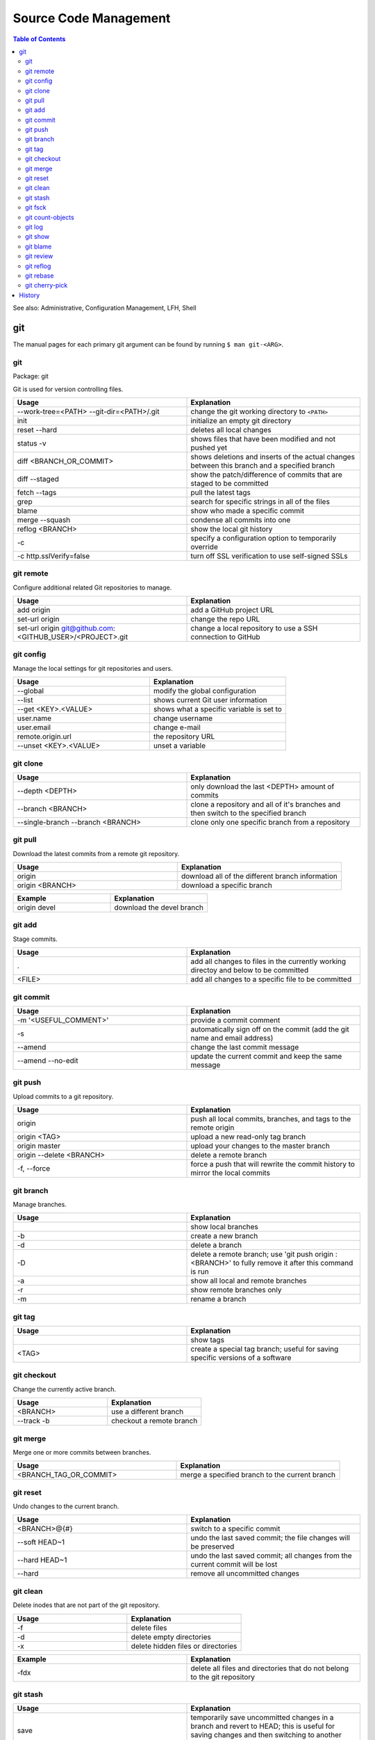 Source Code Management
======================

.. contents:: Table of Contents

See also: Administrative, Configuration Management, LFH, Shell

git
---

The manual pages for each primary git argument can be found by running ``$ man git-<ARG>``.

git
~~~

Package: git

Git is used for version controlling files.

.. csv-table::
   :header: Usage, Explanation
   :widths: 20, 20

   "--work-tree=<PATH> --git-dir=<PATH>/.git", "change the git working directory to ``<PATH>``"
   "init", "initialize an empty git directory"
   "reset --hard", "deletes all local changes"
   "status -v", "shows files that have been modified and not pushed yet"
   "diff <BRANCH_OR_COMMIT>", "shows deletions and inserts of the actual changes between this branch and a specified branch"
   diff --staged, show the patch/difference of commits that are staged to be committed
   "fetch --tags", "pull the latest tags"
   "grep", "search for specific strings in all of the files"
   "blame", "show who made a specific commit"
   "merge --squash", "condense all commits into one"
   "reflog <BRANCH>", "show the local git history"
   "-c", "specify a configuration option to temporarily override"
   "-c http.sslVerify=false", "turn off SSL verification to use self-signed SSLs"

git remote
~~~~~~~~~~

Configure additional related Git repositories to manage.

.. csv-table::
   :header: Usage, Explanation
   :widths: 20, 20

   "add origin", "add a GitHub project URL"
   "set-url origin", "change the repo URL"
   "set-url origin git@github.com:<GITHUB_USER>/<PROJECT>.git", "change a local repository to use a SSH connection to GitHub"

git config
~~~~~~~~~~

Manage the local settings for git repositories and users.

.. csv-table::
   :header: Usage, Explanation
   :widths: 20, 20

   "--global", "modify the global configuration"
   "--list", "shows current Git user information"
   "--get <KEY>.<VALUE>", "shows what a specific variable is set to"
   "user.name", "change username"
   "user.email", "change e-mail"
   "remote.origin.url", "the repository URL"
   "--unset <KEY>.<VALUE>", "unset a variable"

git clone
~~~~~~~~~

.. csv-table::
   :header: Usage, Explanation
   :widths: 20, 20

   "--depth <DEPTH>", "only download the last <DEPTH> amount of commits"
   --branch <BRANCH>, clone a repository and all of it's branches and then switch to the specified branch
   --single-branch --branch <BRANCH>, clone only one specific branch from a repository

git pull
~~~~~~~~

Download the latest commits from a remote git repository.

.. csv-table::
   :header: Usage, Explanation
   :widths: 20, 20

   "origin", "download all of the different branch information"
   "origin <BRANCH>", "download a specific branch"

.. csv-table::
   :header: Example, Explanation
   :widths: 20, 20

   "origin devel", "download the devel branch"

git add
~~~~~~~

Stage commits.

.. csv-table::
   :header: Usage, Explanation
   :widths: 20, 20

   ".", "add all changes to files in the currently working directoy and below to be committed"
   "<FILE>", "add all changes to a specific file to be committed"

git commit
~~~~~~~~~~

.. csv-table::
   :header: Usage, Explanation
   :widths: 20, 20

   "-m '<USEFUL_COMMENT>'", "provide a commit comment"
   -s, automatically sign off on the commit (add the git name and email address)
   "--amend", "change the last commit message"
   --amend --no-edit, update the current commit and keep the same message

git push
~~~~~~~~

Upload commits to a git repository.

.. csv-table::
   :header: Usage, Explanation
   :widths: 20, 20

   "origin", "push all local commits, branches, and tags to the remote origin"
   "origin <TAG>", "upload a new read-only tag branch"
   "origin master", "upload your changes to the master branch"
   "origin --delete <BRANCH>", "delete a remote branch"
   "-f, --force", "force a push that will rewrite the commit history to mirror the local commits"

git branch
~~~~~~~~~~

Manage branches.

.. csv-table::
   :header: Usage, Explanation
   :widths: 20, 20

   "", "show local branches"
   "-b", "create a new branch"
   "-d", "delete a branch"
   "-D", "delete a remote branch; use 'git push origin :<BRANCH>' to fully remove it after this command is run"
   "-a", "show all local and remote branches"
   "-r", "show remote branches only"
   "-m", "rename a branch"

git tag
~~~~~~~

.. csv-table::
   :header: Usage, Explanation
   :widths: 20, 20

   "", "show tags"
   "<TAG>", "create a special tag branch; useful for saving specific versions of a software"

git checkout
~~~~~~~~~~~~

Change the currently active branch.

.. csv-table::
   :header: Usage, Explanation
   :widths: 20, 20

   "<BRANCH>", "use a different branch"
   "--track -b", "checkout a remote branch"

git merge
~~~~~~~~~

Merge one or more commits between branches.

.. csv-table::
   :header: Usage, Explanation
   :widths: 20, 20

   "<BRANCH_TAG_OR_COMMIT>", "merge a specified branch to the current branch"

git reset
~~~~~~~~~

Undo changes to the current branch.

.. csv-table::
   :header: Usage, Explanation
   :widths: 20, 20

   "<BRANCH>@{#}", "switch to a specific commit"
   "--soft HEAD~1", "undo the last saved commit; the file changes will be preserved"
   "--hard HEAD~1", "undo the last saved commit; all changes from the current commit will be lost"
   "--hard", "remove all uncommitted changes"

git clean
~~~~~~~~~~

Delete inodes that are not part of the git repository.

.. csv-table::
   :header: Usage, Explanation
   :widths: 20, 20

   -f, delete files
   -d, delete empty directories
   -x, delete hidden files or directories

.. csv-table::
   :header: Example, Explanation
   :widths: 20, 20

   -fdx, delete all files and directories that do not belong to the git repository

git stash
~~~~~~~~~

.. csv-table::
   :header: Usage, Explanation
   :widths: 20, 20

   "save", "temporarily save uncommitted changes in a branch and revert to HEAD; this is useful for saving changes and then switching to another branch"
   "pop", "revert back from HEAD to the committed changes"

git fsck
~~~~~~~~

.. csv-table::
   :header: Usage, Explanation
   :widths: 20, 20

   "", "fix issues with the Git project by syncing against the remote branches"

git count-objects
~~~~~~~~~~~~~~~~~

Count the number of git objects.

.. csv-table::
   :header: Usage, Explanation
   :widths: 20, 20

   "-v", "verbose, show additional size information"
   "-H", "show the size in human readable format"

git log
~~~~~~~

Display the history of commits.

.. csv-table::
   :header: Usage, Explanation
   :widths: 20, 20

   "", "show the commit history of the current branch"
   "-p <FILE>", "show the commit history of only a specific file or directory"
   <BRANCH>, show the commit history for a specific branch

git show
~~~~~~~~

.. csv-table::
   :header: Usage, Explanation
   :widths: 20, 20

   <COMMIT_HASH>, show the patch/diff of a specific commit
   HEAD, show the newest commit
   --pretty=full, "show the patch with the commit hash, author, and committer"
   --pretty=email, "show the patch with the required information to use git over e-mail (commit hash, author, author date, and subject line)"

git blame
~~~~~~~~~

.. csv-table::
   :header: Usage, Explanation
   :widths: 20, 20

   <FILE>, find the author and commit hash of each line of code within a file
   <BRANCH> <FILE>, look for commits from other branches (useful for merge conflicts)

git review
~~~~~~~~~~

Manage patches through the Gerrit gating platform.

.. csv-table::
   :header: Usage, Explanation
   :widths: 20, 20

   -s, automatically configure the local settings for gating jobs
   "", send a patch for testing and peer review
   -d <CHANGE_ID>, checkout a change-id from Gerrit

git reflog
~~~~~~~~~~

View all actions that were down to the local git repository. ``git checkout`` can be used to switch to a commit and/or recreate previous steps.

.. csv-table::
   :header: Usage, Explanation
   :widths: 20, 20

   "", view all of the local changes to and history of the git repository

git rebase
~~~~~~~~~~

.. csv-table::
   :header: Usage, Explanation
   :widths: 20, 20

   <COMMIT>, add a commit from another branch to the current one
   --continue, "after fixing merge conflicts and doing a ``git add``, the rebase will be committed"
   --abort, revert changes from a cherry pick that has merge conflicts

git cherry-pick
~~~~~~~~~~~~~~~

.. csv-table::
   :header: Usage, Explanation
   :widths: 20, 20

   <COMMIT>, add a commit from another branch to the current one
   -x <COMMIT>, add a commit from another branch and reference the original commit hash at the bottom of the commit message
   --continue, "after fixing merge conflicts and doing a ``git add``, the cherry-pick will be committed"
   --abort, revert changes from a cherry pick that has merge conflicts

History
-------

-  `Latest <https://github.com/ekultails/rootpages/commits/master/src/commands/software_code_management.rst>`__
-  `< 2019.01.01 <https://github.com/ekultails/rootpages/commits/master/src/linux_commands/software_code_management.rst>`__
